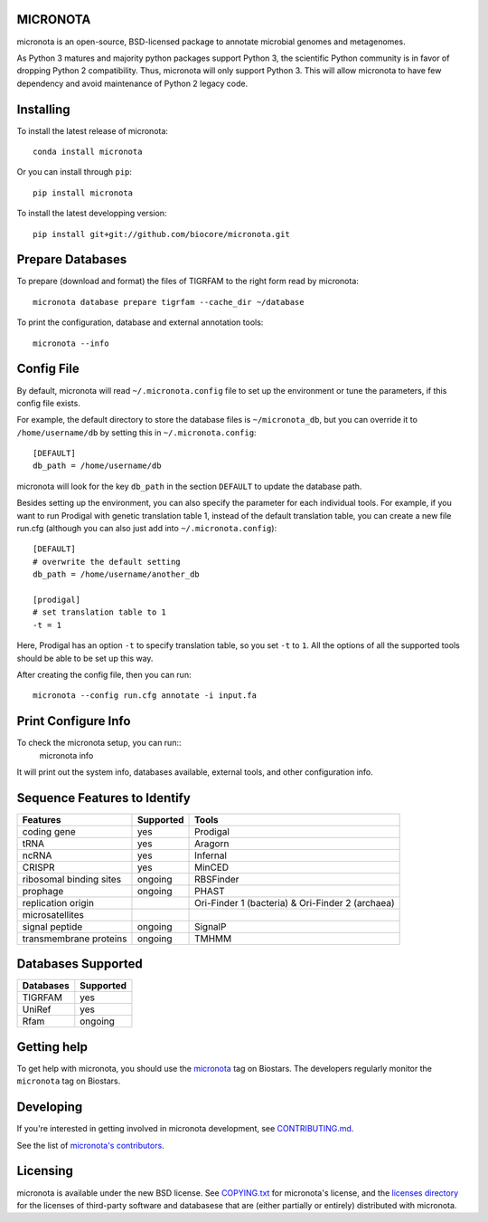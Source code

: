 MICRONOTA
---------

.. image:: https://coveralls.io/repos/biocore/micronota/badge.svg?branch=master&service=github
  :target: https://coveralls.io/github/biocore/micronota?branch=master
.. image:: https://travis-ci.org/biocore/micronota.svg?branch=master
  :target: https://travis-ci.org/biocore/micronota
.. image:: https://badges.gitter.im/Join%20Chat.svg
  :alt: Join the chat at https://gitter.im/biocore/micronota
  :target: https://gitter.im/biocore/micronota?utm_source=badge&utm_medium=badge&utm_campaign=pr-badge&utm_content=badge


micronota is an open-source, BSD-licensed package to annotate microbial genomes and metagenomes.

As Python 3 matures and majority python packages support Python 3, the scientific Python community is in favor of dropping Python 2 compatibility. Thus, micronota will only support Python 3. This will allow micronota to have few dependency and avoid maintenance of Python 2 legacy code.


Installing
----------

To install the latest release of micronota::

  conda install micronota

Or you can install through ``pip``::

  pip install micronota

To install the latest developping version::

  pip install git+git://github.com/biocore/micronota.git

Prepare Databases
-----------------

To prepare (download and format) the files of TIGRFAM to the right form read by micronota::

  micronota database prepare tigrfam --cache_dir ~/database


To print the configuration, database and external annotation tools::

  micronota --info

Config File
-----------
By default, micronota will read ``~/.micronota.config`` file to set up the environment or tune the parameters, if this config file exists.

For example, the default directory to store the database files is ``~/micronota_db``, but you can override it to ``/home/username/db`` by setting this in ``~/.micronota.config``::

  [DEFAULT]
  db_path = /home/username/db

micronota will look for the key ``db_path`` in the section ``DEFAULT`` to update the database path.

Besides setting up the environment, you can also specify the parameter for each individual tools. For example, if you want to run Prodigal with genetic translation table 1, instead of the default translation table, you can create a new file run.cfg (although you can also just add into ``~/.micronota.config``)::

  [DEFAULT]
  # overwrite the default setting
  db_path = /home/username/another_db

  [prodigal]
  # set translation table to 1
  -t = 1

Here, Prodigal has an option ``-t`` to specify translation table, so you set ``-t`` to ``1``. All the options of all the supported tools should be able to be set up this way.

After creating the config file, then you can run::

  micronota --config run.cfg annotate -i input.fa

Print Configure Info
--------------------
To check the micronota setup, you can run::
  micronota info

It will print out the system info, databases available, external tools, and other configuration info.

Sequence Features to Identify
-----------------------------

+-------------------------+-----------+--------------------------------------------------+
| Features                | Supported | Tools                                            |
+=========================+===========+==================================================+
| coding gene             | yes       | Prodigal                                         |
+-------------------------+-----------+--------------------------------------------------+
| tRNA                    | yes       | Aragorn                                          |
+-------------------------+-----------+--------------------------------------------------+
| ncRNA                   | yes       | Infernal                                         |
+-------------------------+-----------+--------------------------------------------------+
| CRISPR                  | yes       | MinCED                                           |
+-------------------------+-----------+--------------------------------------------------+
| ribosomal binding sites | ongoing   | RBSFinder                                        |
+-------------------------+-----------+--------------------------------------------------+
| prophage                | ongoing   | PHAST                                            |
+-------------------------+-----------+--------------------------------------------------+
| replication origin      | \         | Ori-Finder 1 (bacteria) & Ori-Finder 2 (archaea) |
+-------------------------+-----------+--------------------------------------------------+
| microsatellites         | \         | \                                                |
+-------------------------+-----------+--------------------------------------------------+
| signal peptide          | ongoing   | SignalP                                          |
+-------------------------+-----------+--------------------------------------------------+
| transmembrane proteins  | ongoing   | TMHMM                                            |
+-------------------------+-----------+--------------------------------------------------+

Databases Supported
-------------------

+-----------+-----------+
| Databases | Supported |
+===========+===========+
| TIGRFAM   | yes       |
+-----------+-----------+
| UniRef    | yes       |
+-----------+-----------+
| Rfam      | ongoing   |
+-----------+-----------+


Getting help
------------

To get help with micronota, you should use the `micronota <https://biostars.org/t/micronota>`_ tag on Biostars. The developers regularly monitor the ``micronota`` tag on Biostars.


Developing
----------
If you're interested in getting involved in micronota development, see `CONTRIBUTING.md <https://github.com/biocore/micronota/blob/master/CONTRIBUTING.md>`_.

See the list of `micronota's contributors
<https://github.com/biocore/micronota/graphs/contributors>`_.


Licensing
---------

micronota is available under the new BSD license. See
`COPYING.txt <https://github.com/biocore/micronota/blob/master/COPYING.txt>`_ for micronota's license, and the
`licenses directory <https://github.com/biocore/micronota/tree/master/licenses>`_ for the licenses of third-party software and databasese that are (either partially or entirely) distributed with micronota.

